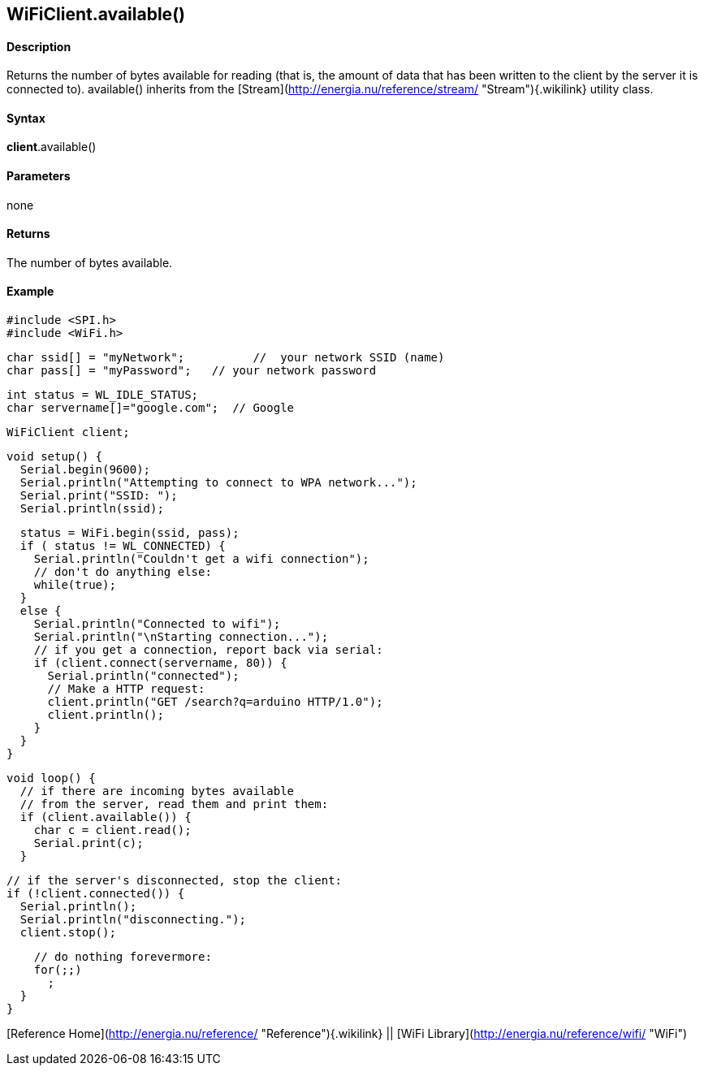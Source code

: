 *WiFiClient*.available()
------------------------

#### Description

Returns the number of bytes available for reading (that is, the amount
of data that has been written to the client by the server it is
connected to). available() inherits from the
[Stream](http://energia.nu/reference/stream/ "Stream"){.wikilink}
utility class.

#### Syntax

*client*.available()

#### Parameters

none

#### Returns

The number of bytes available.

#### Example

    #include <SPI.h>
    #include <WiFi.h>

    char ssid[] = "myNetwork";          //  your network SSID (name) 
    char pass[] = "myPassword";   // your network password

    int status = WL_IDLE_STATUS;
    char servername[]="google.com";  // Google

    WiFiClient client;

    void setup() {
      Serial.begin(9600);
      Serial.println("Attempting to connect to WPA network...");
      Serial.print("SSID: ");
      Serial.println(ssid);

      status = WiFi.begin(ssid, pass);
      if ( status != WL_CONNECTED) { 
        Serial.println("Couldn't get a wifi connection");
        // don't do anything else:
        while(true);
      } 
      else {
        Serial.println("Connected to wifi");
        Serial.println("\nStarting connection...");
        // if you get a connection, report back via serial:
        if (client.connect(servername, 80)) {
          Serial.println("connected");
          // Make a HTTP request:
          client.println("GET /search?q=arduino HTTP/1.0");
          client.println();
        }
      }
    }

    void loop() {
      // if there are incoming bytes available 
      // from the server, read them and print them:
      if (client.available()) {
        char c = client.read();
        Serial.print(c);
      }

      // if the server's disconnected, stop the client:
      if (!client.connected()) {
        Serial.println();
        Serial.println("disconnecting.");
        client.stop();

        // do nothing forevermore:
        for(;;)
          ;
      }
    }

[Reference Home](http://energia.nu/reference/ "Reference"){.wikilink} ||
[WiFi Library](http://energia.nu/reference/wifi/ "WiFi")
